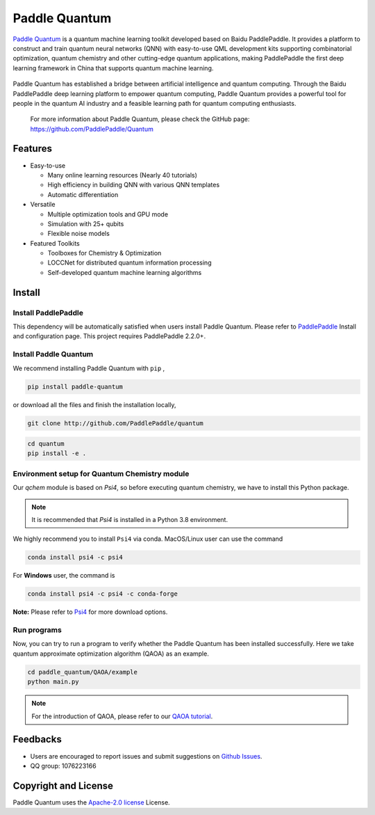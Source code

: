 .. _header-n0:

Paddle Quantum
=======================

`Paddle Quantum <https://github.com/PaddlePaddle/Quantum>`__\  is a quantum machine learning toolkit developed based on Baidu PaddlePaddle. It provides a platform to construct and train quantum neural networks (QNN) with easy-to-use QML development kits supporting combinatorial optimization, quantum chemistry and other cutting-edge quantum applications, making PaddlePaddle the first deep learning framework in China that supports quantum machine learning.

.. figure:: https://release-data.cdn.bcebos.com/Paddle%20Quantum.png
   :target: https://github.com/PaddlePaddle/Quantum

Paddle Quantum has established a bridge between artificial intelligence and quantum computing. Through the Baidu PaddlePaddle deep learning platform to empower quantum computing, Paddle Quantum provides a powerful tool for people in the quantum AI industry and a feasible learning path for quantum computing enthusiasts.

    For more information about Paddle Quantum, please check the GitHub page: https://github.com/PaddlePaddle/Quantum

.. _header-n6:

Features
--------

- Easy-to-use

  - Many online learning resources (Nearly 40 tutorials)
  - High efficiency in building QNN with various QNN templates
  - Automatic differentiation

- Versatile

  - Multiple optimization tools and GPU mode
  - Simulation with 25+ qubits
  - Flexible noise models

- Featured Toolkits

  - Toolboxes for Chemistry & Optimization
  - LOCCNet for distributed quantum information processing
  - Self-developed quantum machine learning algorithms

.. _header-n15:

Install
--------

.. _header-n16:

Install PaddlePaddle
~~~~~~~~~~~~~~~~~~~~

This dependency will be automatically satisfied when users install Paddle Quantum. Please refer to `PaddlePaddle <https://www.paddlepaddle.org.cn/install/quick>`__ Install and configuration page. This project requires PaddlePaddle 2.2.0+.

.. _header-n19:

Install Paddle Quantum
~~~~~~~~~~~~~~~~~~~~~~~~~~

We recommend installing Paddle Quantum with ``pip`` ,

.. code:: shell

   pip install paddle-quantum

or download all the files and finish the installation locally,

.. code:: shell

   git clone http://github.com/PaddlePaddle/quantum

.. code:: shell

   cd quantum
   pip install -e .

.. _header-n25:

Environment setup for Quantum Chemistry module
~~~~~~~~~~~~~~~~~~~~~~~~~~~~~~~~~~~~~~~~~~~~~~

Our `qchem` module is based on `Psi4`, so before executing quantum chemistry, we have to install this Python package.

.. note::

   It is recommended that `Psi4` is installed in a Python 3.8 environment.

We highly recommend you to install ``Psi4`` via conda. MacOS/Linux user can use the command

.. code:: shell

   conda install psi4 -c psi4

For **Windows** user, the command is

.. code:: shell

   conda install psi4 -c psi4 -c conda-forge

**Note:** Please refer to `Psi4 <https://psicode.org/installs/v14/>`__\  for more download options.

.. _header-n29:

Run programs
~~~~~~~~~~~~

Now, you can try to run a program to verify whether the Paddle Quantum has been installed successfully. Here we take quantum approximate optimization algorithm (QAOA) as an example.

.. code:: shell

   cd paddle_quantum/QAOA/example
   python main.py

..

.. note:: For the introduction of QAOA, please refer to our `QAOA tutorial </tutorials/combinatorial-optimization/quantum-approximate-optimization-algorithm.html>`__.

.. _header-n51:

Feedbacks
----------

- Users are encouraged to report issues and submit suggestions on `Github Issues <https://github.com/PaddlePaddle/Quantum/issues>`__.
- QQ group: 1076223166

.. _header-n118:

Copyright and License
---------------------

Paddle Quantum uses the `Apache-2.0 license <https://github.com/PaddlePaddle/Quantum/blob/master/LICENSE>`__ License.
